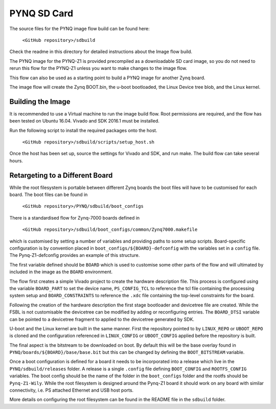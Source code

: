 ************
PYNQ SD Card
************

The source files for the PYNQ image flow build can be found here:

   ``<GitHub repository>/sdbuild``

Check the readme in this directory for detailed instructions about the Image
flow build.

The PYNQ image for the PYNQ-Z1 is provided precompiled as a downloadable SD card
image, so you do not need to rerun this flow for the PYNQ-Z1 unless you want to
make changes to the image flow.

This flow can also be used as a starting point to build a PYNQ image for another
Zynq board.

The image flow will create the Zynq BOOT.bin, the u-boot bootloaded, the Linux
Device tree blob, and the Linux kernel.

Building the Image
==================

It is recommended to use a Virtual machine to run the image build flow. Root
permissions are required, and the flow has been tested on Ubuntu 16.04.  Vivado
and SDK 2016.1 must be installed.

Run the following script to install the required packages onto the host.

   ``<GitHub repository>/sdbuild/scripts/setup_host.sh``

Once the host has been set up, source the settings for Vivado and SDK, and run
make. The build flow can take several hours.


Retargeting to a Different Board
================================

While the root filesystem is portable between different Zynq boards the boot
files will have to be customised for each board. The boot files can be found in

   ``<GitHub repository>/PYNQ/sdbuild/boot_configs``

There is a standardised flow for Zynq-7000 boards defined in 

   ``<GitHub repository>/sdbuild/boot_configs/common/Zynq7000.makefile``

which is customised by setting a number of variables and providing paths to
some setup scripts. Board-specific configuration is by convention placed in
``boot_configs/${BOARD}-defconfig`` with the variables set in a ``config``
file. The Pynq-Z1-defconfig provides an example of this structure.

The first variable defined should be ``BOARD`` which is used to customise some
other parts of the flow and will ultimated by included in the image as the
``BOARD`` environment.

The flow first creates a simple Vivado project to create the hardware
description file. This process is configured using the variable ``BOARD_PART``
to set the device name, ``PS_CONFIG_TCL`` to reference the tcl file containing
the processing system setup and ``BOARD_CONSTRAINTS`` to reference the ``.xdc``
file containing the top-level constraints for the board.

Following the creation of the hardware description the first stage bootloader
and devicetree file are created. While the FSBL is not customisable the
devicetree can be modified by adding or reconfiguring entries. The
``BOARD_DTSI`` variable can be pointed to a devicetree fragment to applied to
the devicetree generated by SDK.

U-boot and the Linux kernel are built in the same manner. First the repository
pointed to by ``LINUX_REPO`` or ``UBOOT_REPO`` is cloned and the configuration
referenced in ``LINUX_CONFIG`` or ``UBOOT_CONFIG`` applied before the
repository is built.

The final aspect is the bitstream to be downloaded on boot. By default this
will be the base overlay found in ``PYNQ/boards/${BOARD}/base/base.bit`` but
this can be changed by defining the ``BOOT_BITSTREAM`` variable.

Once a boot configuration is defined for a board it needs to be incorporated
into a release which live in the ``PYNQ/sdbuild/releases`` folder. A release is
a single ``.config`` file defining ``BOOT_CONFIG`` and ``ROOTFS_CONFIG``
variables.  The boot config should be the name of the folder in the
``boot_configs`` folder and the rootfs should be ``Pynq-Z1-Wily``. While the
root filesystem is designed around the Pynq-Z1 board it should work on any
board with similar connectivity, i.e. PS attached Ethernet and USB host ports.

More details on configuring the root filesystem can be found in the README file
in the ``sdbuild`` folder.
